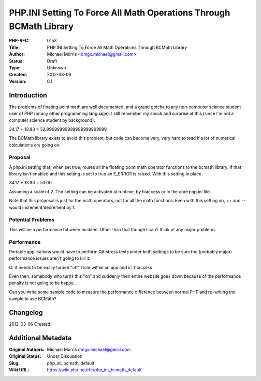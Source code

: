 PHP.INI Setting To Force All Math Operations Through BCMath Library
===================================================================

:PHP-RFC: 0153
:Title: PHP.INI Setting To Force All Math Operations Through BCMath Library
:Author: Michael Morris <dmgx.michael@gmail.com>
:Status: Draft
:Type: Unknown
:Created: 2012-03-06
:Version: 0.1

Introduction
------------

The problems of floating point math are well documented, and a grand
gotcha to any non-computer science student user of PHP (or any other
programming language). I still remember my shock and surprise at this
(since I'm not a computer science student by background):

34.17 + 18.83 = 52.99999999999999999999999

The BCMath library exists to avoid this problem, but code can become
very, very hard to read if a lot of numerical calculations are going on.

Proposal
~~~~~~~~

A php.ini setting that, when set true, routes all the floating point
math operator functions to the bcmath library. If that library isn't
enabled and this setting is set to true an E_ERROR is raised. With this
setting in place

34.17 + 18.83 = 53.00

Assuming a scale of 2. The setting can be activated at runtime, by
htaccess or in the core php.ini file.

Note that this proposal is just for the math operators, not for all the
math functions. Even with this setting on, ++ and -- would
increment/decrement by 1.

Potential Problems
~~~~~~~~~~~~~~~~~~

This will be a performance hit when enabled. Other than that though I
can't think of any major problems.

Performance
~~~~~~~~~~~

Portable applications would have to perform QA stress tests under both
settings to be sure the (probably major) performance issues aren't going
to kill it.

Or it needs to be easily turned "off" from within an app and in
.htaccess

Even then, somebody who turns this "on" and suddenly their entire
website goes down because of the performance penalty is not going to be
happy...

Can you write some sample code to measure the performance difference
between normal PHP and re-writing the sample to use BCMath?

Changelog
---------

2012-03-06 Created.

Additional Metadata
-------------------

:Original Authors: Michael Morris dmgx.michael@gmail.com
:Original Status: Under Discussion
:Slug: php_ini_bcmath_default
:Wiki URL: https://wiki.php.net/rfc/php_ini_bcmath_default
